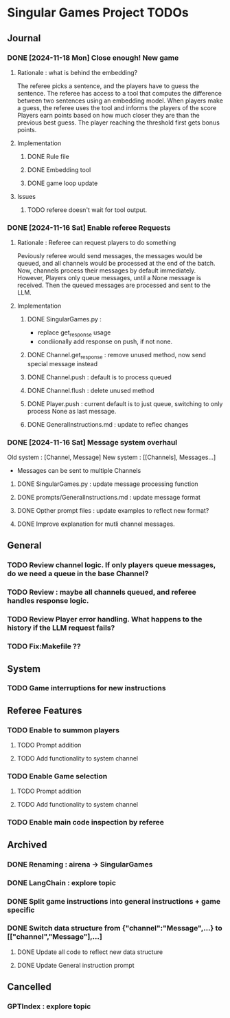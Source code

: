 * Singular Games Project TODOs

** Journal

*** DONE [2024-11-18 Mon] Close enough! New game 
**** Rationale : what is behind the embedding?
The referee picks a sentence, and the players have to guess the sentence.
The referee has access to a tool that computes the difference between two sentences using an embedding model.   
When players make a guess, the referee uses the tool and informs the players of the score
Players earn points based on how much closer they are than the previous best guess.
The player reaching the threshold first gets bonus points.
**** Implementation
***** DONE Rule file
***** DONE Embedding tool 
***** DONE game loop update
**** Issues
***** TODO referee doesn't wait for tool output.
*** DONE [2024-11-16 Sat] Enable referee Requests
**** Rationale : Referee can request players to do something
Peviously referee would send messages, the messages would be queued, 
and all channels would be processed at the end of the batch.
Now, channels process their messages by default immediately. 
However, Players only queue messages, until a None message is received. 
Then the queued messages are processed and sent to the LLM.
**** Implementation
***** DONE SingularGames.py : 
- replace get_response usage
- condiionally add response on push, if not none. 
***** DONE Channel.get_response : remove unused method, now send special message instead
***** DONE Channel.push : default is to process queued
***** DONE Channel.flush : delete unused method
***** DONE Player.push : current default is to just queue, switching to only process None as last message.
***** DONE GeneralInstructions.md : update to reflec changes

*** DONE [2024-11-16 Sat] Message system overhaul
Old system :
[Channel, Message]
New system :
[[Channels], Messages...]
- Messages can be sent to multiple Channels
**** DONE  SingularGames.py : update message processing function
**** DONE  prompts/GeneralInstructions.md : update message format
**** DONE  Opther prompt files : update examples to reflect new format?
**** DONE  Improve explanation for mutli channel messages.

** General
*** TODO Review channel logic. If only players queue messages, do we need a queue in the base Channel?   
*** TODO Review : maybe all channels queued, and referee handles response logic.
*** TODO Review Player error handling. What happens to the history if the LLM request fails? 
*** TODO Fix:Makefile ??

** System
*** TODO Game interruptions for new instructions


** Referee Features
*** TODO Enable to summon players
**** TODO Prompt addition
**** TODO Add functionality to system channel
*** TODO Enable Game selection
**** TODO Prompt addition
**** TODO Add functionality to system channel
*** TODO Enable main code inspection by referee

** Archived
*** DONE Renaming : airena -> SingularGames
*** DONE LangChain : explore topic
*** DONE Split game instructions into general instructions + game specific
*** DONE Switch data structure from {"channel":"Message",...} to [["channel","Message"],...]
**** DONE Update all code to reflect new data structure
**** DONE Update General instruction prompt


** Cancelled
*** GPTIndex : explore topic

